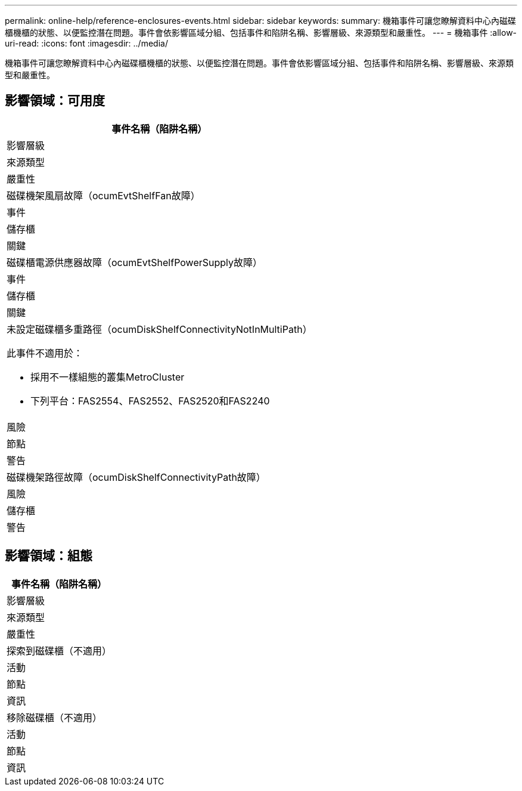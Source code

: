 ---
permalink: online-help/reference-enclosures-events.html 
sidebar: sidebar 
keywords:  
summary: 機箱事件可讓您瞭解資料中心內磁碟櫃機櫃的狀態、以便監控潛在問題。事件會依影響區域分組、包括事件和陷阱名稱、影響層級、來源類型和嚴重性。 
---
= 機箱事件
:allow-uri-read: 
:icons: font
:imagesdir: ../media/


[role="lead"]
機箱事件可讓您瞭解資料中心內磁碟櫃機櫃的狀態、以便監控潛在問題。事件會依影響區域分組、包括事件和陷阱名稱、影響層級、來源類型和嚴重性。



== 影響領域：可用度

|===
| 事件名稱（陷阱名稱） 


| 影響層級 


| 來源類型 


| 嚴重性 


 a| 
磁碟機架風扇故障（ocumEvtShelfFan故障）



 a| 
事件



 a| 
儲存櫃



 a| 
關鍵



 a| 
磁碟櫃電源供應器故障（ocumEvtShelfPowerSupply故障）



 a| 
事件



 a| 
儲存櫃



 a| 
關鍵



 a| 
未設定磁碟櫃多重路徑（ocumDiskShelfConnectivityNotInMultiPath）

此事件不適用於：

* 採用不一樣組態的叢集MetroCluster
* 下列平台：FAS2554、FAS2552、FAS2520和FAS2240




 a| 
風險



 a| 
節點



 a| 
警告



 a| 
磁碟機架路徑故障（ocumDiskShelfConnectivityPath故障）



 a| 
風險



 a| 
儲存櫃



 a| 
警告

|===


== 影響領域：組態

|===
| 事件名稱（陷阱名稱） 


| 影響層級 


| 來源類型 


| 嚴重性 


 a| 
探索到磁碟櫃（不適用）



 a| 
活動



 a| 
節點



 a| 
資訊



 a| 
移除磁碟櫃（不適用）



 a| 
活動



 a| 
節點



 a| 
資訊

|===